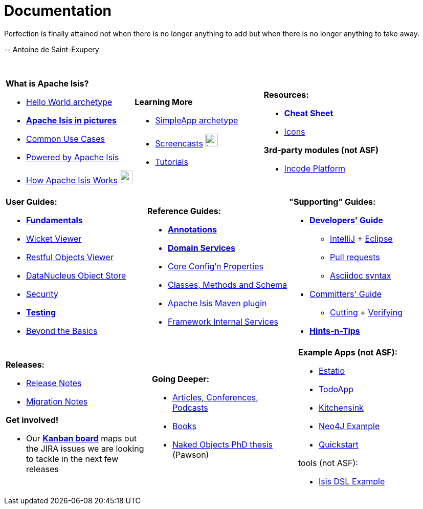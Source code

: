[[documentation]]
= Documentation
:notice: licensed to the apache software foundation (asf) under one or more contributor license agreements. see the notice file distributed with this work for additional information regarding copyright ownership. the asf licenses this file to you under the apache license, version 2.0 (the "license"); you may not use this file except in compliance with the license. you may obtain a copy of the license at. http://www.apache.org/licenses/license-2.0 . unless required by applicable law or agreed to in writing, software distributed under the license is distributed on an "as is" basis, without warranties or  conditions of any kind, either express or implied. see the license for the specific language governing permissions and limitations under the license.
:_basedir: ./
:_imagesdir: images/
:notoc:


pass:[<div class="extended-quote-first"><p>]Perfection is finally attained not when there is no longer anything to add but when there is no longer anything to take away.
pass:[</p></div>]

pass:[<div class="extended-quote-attribution"><p>]-- Antoine de Saint-Exupery
pass:[</p></div>]

pass:[<br/>]




[.documentation-page]
--

[cols="1a,1a,1a",frame="none", grid="none"]
|===

| *What is Apache Isis?*

* link:guides/ugfun/ugfun.html#_ugfun_getting-started_helloworld-archetype[Hello World archetype^]
* *link:pages/isis-in-pictures/isis-in-pictures.html[Apache Isis in pictures^]*
* link:pages/common-use-cases/common-use-cases.html[Common Use Cases^]
* link:pages/powered-by/powered-by.html[Powered by Apache Isis^]
* link:pages/how-isis-works/how-isis-works.html[How Apache Isis Works^] image:{_imagesdir}tv_show-25.png[width="25px" link="pages/how-isis-works/how-isis-works.html"]


|*Learning More*

* link:guides/ugfun/ugfun.html#_ugfun_getting-started_simpleapp-archetype[SimpleApp archetype^]
* link:pages/screencasts/screencasts.html[Screencasts^] image:{_imagesdir}tv_show-25.png[width="25px" link="./pages/screencasts/screencasts.html"]
* link:pages/tg/tg.html[Tutorials^]



|*Resources:*

* *link:pages/cheat-sheet/cheat-sheet.html[Cheat Sheet^]*
* link:pages/icons/icons.html[Icons^]

*3rd-party modules (not ASF)*

* http://platform.incode.org[Incode Platform^]


|===


[cols="1a,1a,1a",frame="none", grid="none"]
|===

|*User Guides:*

* *link:guides/ugfun/ugfun.html[Fundamentals^]*
* link:guides/ugvw/ugvw.html[Wicket Viewer^]
* link:guides/ugvro/ugvro.html[Restful Objects Viewer^]
* link:guides/ugodn/ugodn.html[DataNucleus Object Store^]
* link:guides/ugsec/ugsec.html[Security^]
* *link:guides/ugtst/ugtst.html[Testing^]*
* link:guides/ugbtb/ugbtb.html[Beyond the Basics^]


|*Reference Guides:*

* *link:guides/rgant/rgant.html[Annotations^]*
* *link:guides/rgsvc/rgsvc.html[Domain Services^]*
* link:guides/rgcfg/rgcfg.html[Core Config'n Properties^]
* link:guides/rgcms/rgcms.html[Classes, Methods and Schema^]
* link:guides/rgmvn/rgmvn.html[Apache Isis Maven plugin^]
* link:guides/rgfis/rgfis.html[Framework Internal Services^]



|*"Supporting" Guides:*

* *link:guides/dg/dg.html[Developers' Guide^]*
** link:guides/dg/dg.html#_dg_ide_intellij[IntelliJ^] + link:guides/dg/dg.html#_dg_ide_eclipse[Eclipse^]
** link:guides/dg/dg.html#_dg_contributing[Pull requests^]
** link:guides/dg/dg.html#_dg_asciidoc-syntax[Asciidoc syntax^]

* link:guides/cgcom/cgcom.html[Committers' Guide^]
** link:guides/cgcom/cgcom.html#_cgcom_cutting-a-release[Cutting^] + link:guides/cgcom/cgcom.html#_cgcom_verifying-releases[Verifying^]

* *link:guides/htg.html[Hints-n-Tips^]*


|===




[cols="1a,1a,1a",frame="none", grid="none"]
|===

|*Releases:*

* link:release-notes/release-notes.html[Release Notes^]
* link:migration-notes/migration-notes.html[Migration Notes^]

*Get involved!*

* Our *link:https://issues.apache.org/jira/secure/RapidBoard.jspa?rapidView=87[Kanban board^]* maps out the JIRA issues we are looking to tackle in the next few releases



|*Going Deeper:*

* link:pages/articles-and-presentations/articles-and-presentations.html[Articles, Conferences, Podcasts^]
* link:pages/books/books.html[Books^]
* link:guides/ugfun/resources/core-concepts/Pawson-Naked-Objects-thesis.pdf[Naked Objects PhD thesis^] (Pawson)



|*Example Apps (not ASF):*

* http://github.com/estatio/estatio[Estatio^]
* http://github.com/isisaddons/isis-app-todoapp[TodoApp^]
* http://github.com/isisaddons/isis-app-kitchensink[Kitchensink^]
* http://github.com/isisaddons/isis-app-neoapp[Neo4J Example^]
* http://github.com/isisaddons/isis-app-quickstart[Quickstart^]

tools (not ASF):

* http://github.com/isisaddons/isis-app-simpledsl[Isis DSL Example^]

|====


--

